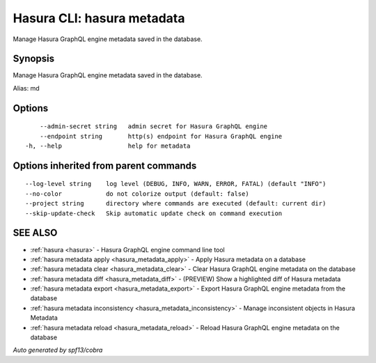 .. meta::
   :description: Use hasura metadata to manage Hasura metadata with Hasura CLI
   :keywords: hasura, docs, CLI, hasura metadata

.. _hasura_metadata:

Hasura CLI: hasura metadata
---------------------------

Manage Hasura GraphQL engine metadata saved in the database.

Synopsis
~~~~~~~~


Manage Hasura GraphQL engine metadata saved in the database.

Alias: md

Options
~~~~~~~

::

      --admin-secret string   admin secret for Hasura GraphQL engine
      --endpoint string       http(s) endpoint for Hasura GraphQL engine
  -h, --help                  help for metadata

Options inherited from parent commands
~~~~~~~~~~~~~~~~~~~~~~~~~~~~~~~~~~~~~~

::

      --log-level string    log level (DEBUG, INFO, WARN, ERROR, FATAL) (default "INFO")
      --no-color            do not colorize output (default: false)
      --project string      directory where commands are executed (default: current dir)
      --skip-update-check   Skip automatic update check on command execution

SEE ALSO
~~~~~~~~

* :ref:`hasura <hasura>` 	 - Hasura GraphQL engine command line tool
* :ref:`hasura metadata apply <hasura_metadata_apply>` 	 - Apply Hasura metadata on a database
* :ref:`hasura metadata clear <hasura_metadata_clear>` 	 - Clear Hasura GraphQL engine metadata on the database
* :ref:`hasura metadata diff <hasura_metadata_diff>` 	 - (PREVIEW) Show a highlighted diff of Hasura metadata
* :ref:`hasura metadata export <hasura_metadata_export>` 	 - Export Hasura GraphQL engine metadata from the database
* :ref:`hasura metadata inconsistency <hasura_metadata_inconsistency>` 	 - Manage inconsistent objects in Hasura Metadata
* :ref:`hasura metadata reload <hasura_metadata_reload>` 	 - Reload Hasura GraphQL engine metadata on the database

*Auto generated by spf13/cobra*
